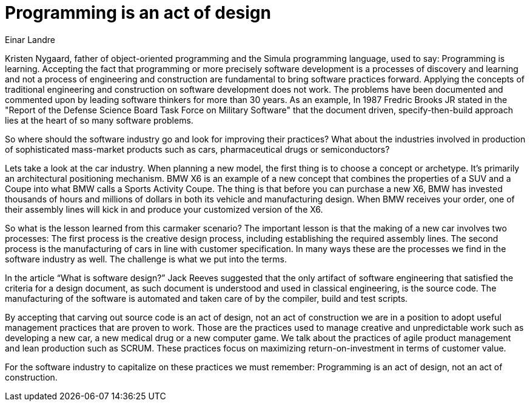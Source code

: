 = ﻿Programming is an act of design
:author: Einar Landre

Kristen Nygaard, father of object-oriented programming and the Simula programming language, used to say: Programming is learning.
Accepting the fact that programming or more precisely software development is a processes of discovery and learning and not a process of engineering and construction are fundamental to bring software practices forward.
Applying the concepts of traditional engineering and construction on software development does not work.
The problems have been documented and commented upon by leading software thinkers for more than 30 years.
As an example, In 1987 Fredric Brooks JR stated in the "Report of the Defense Science Board Task Force on Military Software" that the document driven, specify-then-build approach lies at the heart of so many software problems.

So where should the software industry go and look for improving their practices? What about the industries involved in production of sophisticated mass-market products such as cars, pharmaceutical drugs or semiconductors?

Lets take a look at the car industry.
When planning a new model, the first thing is to choose a concept or archetype.
It’s primarily an architectural positioning mechanism.
BMW X6 is an example of a new concept that combines the properties of a SUV and a Coupe into what BMW calls a Sports Activity Coupe.
The thing is that before you can purchase a new X6, BMW has invested thousands of hours and millions of dollars in both its vehicle and manufacturing design.
When BMW receives your order, one of their assembly lines will kick in and produce your customized version of the X6.

So what is the lesson learned from this carmaker scenario? The important lesson is that the making of a new car involves two processes: The first process is the creative design process, including establishing the required assembly lines.
The second process is the manufacturing of cars in line with customer specification.
In many ways these are the processes we find in the software industry as well.
The challenge is what we put into the terms.

In the article “What is software design?” Jack Reeves suggested that the only artifact of software engineering that satisfied the criteria for a design document, as such document is understood and used in classical engineering, is the source code.
The manufacturing of the software is automated and taken care of by the compiler, build and test scripts.

By accepting that carving out source code is an act of design, not an act of construction we are in a position to adopt useful management practices that are proven to work.
Those are the practices used to manage creative and unpredictable work such as developing a new car, a new medical drug or a new computer game.
We talk about the practices of agile product management and lean production such as SCRUM.
These practices focus on maximizing return-on-investment in terms of customer value.

For the software industry to capitalize on these practices we must remember: Programming is an act of design, not an act of construction.
